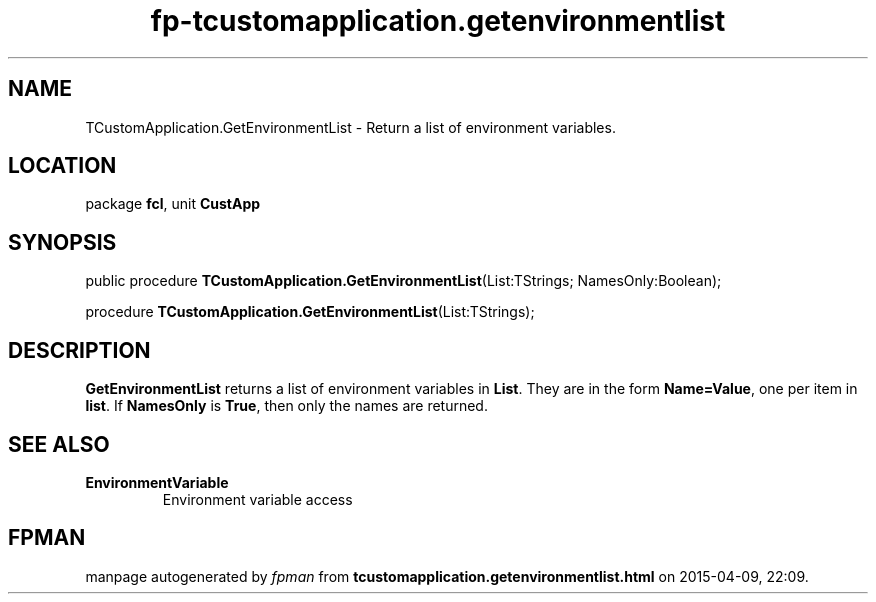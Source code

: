 .\" file autogenerated by fpman
.TH "fp-tcustomapplication.getenvironmentlist" 3 "2014-03-14" "fpman" "Free Pascal Programmer's Manual"
.SH NAME
TCustomApplication.GetEnvironmentList - Return a list of environment variables.
.SH LOCATION
package \fBfcl\fR, unit \fBCustApp\fR
.SH SYNOPSIS
public procedure \fBTCustomApplication.GetEnvironmentList\fR(List:TStrings; NamesOnly:Boolean);

procedure \fBTCustomApplication.GetEnvironmentList\fR(List:TStrings);
.SH DESCRIPTION
\fBGetEnvironmentList\fR returns a list of environment variables in \fBList\fR. They are in the form \fBName=Value\fR, one per item in \fBlist\fR. If \fBNamesOnly\fR is \fBTrue\fR, then only the names are returned.


.SH SEE ALSO
.TP
.B EnvironmentVariable
Environment variable access

.SH FPMAN
manpage autogenerated by \fIfpman\fR from \fBtcustomapplication.getenvironmentlist.html\fR on 2015-04-09, 22:09.

